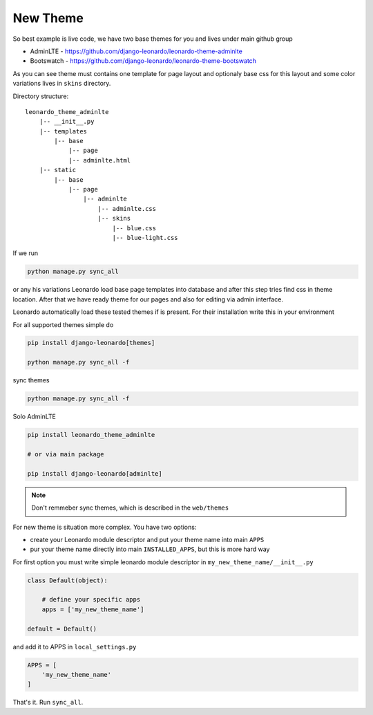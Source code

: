 
=========
New Theme
=========

So best example is live code, we have two base themes for you and lives under main github group

* AdminLTE - https://github.com/django-leonardo/leonardo-theme-adminlte
* Bootswatch - https://github.com/django-leonardo/leonardo-theme-bootswatch

As you can see theme must contains one template for page layout and optionaly base css for this layout and some color variations lives in ``skins`` directory.

Directory structure::

    leonardo_theme_adminlte
        |-- __init__.py
        |-- templates
            |-- base
                |-- page
                |-- adminlte.html
        |-- static
            |-- base
                |-- page
                    |-- adminlte
                        |-- adminlte.css
                        |-- skins
                            |-- blue.css
                            |-- blue-light.css

If we run

.. code-block:: python

    python manage.py sync_all

or any his variations Leonardo load base page templates into database and after this step tries find css in theme location.
After that we have ready theme for our pages and also for editing via admin interface.

Leonardo automatically load these tested themes if is present. For their installation write this in your environment

For all supported themes simple do

.. code-block:: python

    pip install django-leonardo[themes]

    python manage.py sync_all -f

sync themes

.. code-block:: python

    python manage.py sync_all -f

Solo AdminLTE

.. code-block:: bash

    pip install leonardo_theme_adminlte
    
    # or via main package

    pip install django-leonardo[adminlte]

.. note::

    Don't remmeber sync themes, which is described in the ``web/themes``

For new theme is situation more complex. You have two options:

* create your Leonardo module descriptor and put your theme name into main ``APPS``
* pur your theme name directly into main ``INSTALLED_APPS``, but this is more hard way

For first option you must write simple leonardo module descriptor in ``my_new_theme_name/__init__.py``

.. code-block:: python

    class Default(object):

        # define your specific apps
        apps = ['my_new_theme_name']

    default = Default()

and add it to APPS in ``local_settings.py``

.. code-block:: python

    APPS = [
        'my_new_theme_name'
    ]

That's it. Run ``sync_all``.
